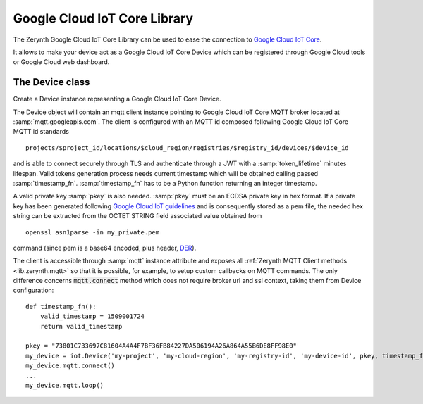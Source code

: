 .. module:: iot

*****************************
Google Cloud IoT Core Library
*****************************

The Zerynth Google Cloud IoT Core Library can be used to ease the connection to `Google Cloud IoT Core <https://cloud.google.com/iot-core/>`_.

It allows to make your device act as a Google Cloud IoT Core Device which can be registered through Google Cloud tools or Google Cloud web dashboard.

    
================
The Device class
================

.. class:: Device(project_id, cloud_region, registry_id, device_id, pkey, timestamp_fn, token_lifetime=60)

        Create a Device instance representing a Google Cloud IoT Core Device.

        The Device object will contain an mqtt client instance pointing to Google Cloud IoT Core MQTT broker located at :samp:`mqtt.googleapis.com`.
        The client is configured with an MQTT id composed following Google Cloud IoT Core MQTT id standards ::

            projects/$project_id/locations/$cloud_region/registries/$registry_id/devices/$device_id

        and is able to connect securely through TLS and authenticate through a JWT with a :samp:`token_lifetime` minutes lifespan.
        Valid tokens generation process needs current timestamp which will be obtained calling passed :samp:`timestamp_fn`.
        :samp:`timestamp_fn` has to be a Python function returning an integer timestamp.

        A valid private key :samp:`pkey` is also needed.
        :samp:`pkey` must be an ECDSA private key in hex format.
        If a private key has been generated following `Google Cloud IoT guidelines <https://cloud.google.com/iot/docs/how-tos/credentials/keys?hl=it#generating_an_es256_key>`_ 
        and is consequently stored as a pem file, the needed hex string can be extracted from the OCTET STRING field associated value obtained from ::

            openssl asn1parse -in my_private.pem

        command (since pem is a base64 encoded, plus header, `DER <https://tools.ietf.org/html/rfc5915>`_).

        The client is accessible through :samp:`mqtt` instance attribute and exposes all :ref:`Zerynth MQTT Client methods <lib.zerynth.mqtt>` so that it is possible, for example, to setup
        custom callbacks on MQTT commands.
        The only difference concerns :code:`mqtt.connect` method which does not require broker url and ssl context, taking them from Device configuration::

            def timestamp_fn():
                valid_timestamp = 1509001724
                return valid_timestamp

            pkey = "73801C733697C81604A4A4F7BF36FB84227DA506194A26A864A55B6DE8FF98E0"
            my_device = iot.Device('my-project', 'my-cloud-region', 'my-registry-id', 'my-device-id', pkey, timestamp_fn)
            my_device.mqtt.connect()
            ...
            my_device.mqtt.loop()
    
.. method:: publish_event(event)

        Publish a new event :samp:`event`.
        :samp:`event` must be a dictionary and will be sent as json string.

        
.. method:: publish_state(state)

        Publish a new state :samp:`state`.
        :samp:`state` must be a dictionary and will be sent as json string.

        
.. method:: on_config(config_cbk)

        Set a callback to be called on config updates.

        :samp:`config_cbk` callback will be called passing a dictionary containing requested config as the only parameter::

            def config_cbk(config):
                print('requested publish period:', config['publish_period'])
                return {'publish_period': config['publish_period']}

            my_device.on_config(config_cbk)

        If the callback returns a dictionary, it will be immediately sent as updated device state.
        
.. method:: on_command(command_cbk)

        Set a callback to be called on command.

        :samp:`command_cbk` callback will be called passing the command payload and subfolder::

            def command_cbk(command, subfolder):
                print('requested command payload:', command)
                print('requested command subfolder:', subfolder)

            my_device.on_command(command_cbk)
        
